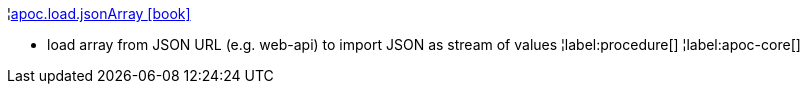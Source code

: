 ¦xref::overview/apoc.load/apoc.load.jsonArray.adoc[apoc.load.jsonArray icon:book[]] +

 - load array from JSON URL (e.g. web-api) to import JSON as stream of values
¦label:procedure[]
¦label:apoc-core[]
